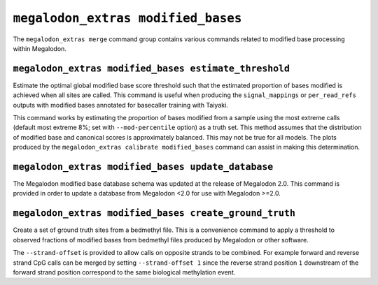 ***********************************
``megalodon_extras modified_bases``
***********************************

The ``megalodon_extras merge`` command group contains various commands related to modified base processing within Megalodon.

------------------------------------------------------
``megalodon_extras modified_bases estimate_threshold``
------------------------------------------------------

Estimate the optimal global modified base score threshold such that the estimated proportion of bases modified is achieved when all sites are called.
This command is useful when producing the ``signal_mappings`` or ``per_read_refs`` outputs with modified bases annotated for basecaller training with Taiyaki.

This command works by estimating the proportion of bases modified from a sample using the most extreme calls (default most extreme 8%; set with ``--mod-percentile`` option) as a truth set.
This method assumes that the distribution of modified base and canonical scores is approximately balanced.
This may not be true for all models.
The plots produced by the ``megalodon_extras calibrate modified_bases`` command can assist in making this determination.

---------------------------------------------------
``megalodon_extras modified_bases update_database``
---------------------------------------------------

The Megalodon modified base database schema was updated at the release of Megalodon 2.0.
This command is provided in order to update a database from Megalodon <2.0 for use with Megalodon >=2.0.

-------------------------------------------------------
``megalodon_extras modified_bases create_ground_truth``
-------------------------------------------------------

Create a set of ground truth sites from a bedmethyl file.
This is a convenience command to apply a threshold to observed fractions of modified bases from bedmethyl files produced by Megalodon or other software.

The ``--strand-offset`` is provided to allow calls on opposite strands to be combined.
For example forward and reverse strand CpG calls can be merged by setting ``--strand-offset 1`` since the reverse strand position ``1`` downstream of the forward strand position correspond to the same biological methylation event.
